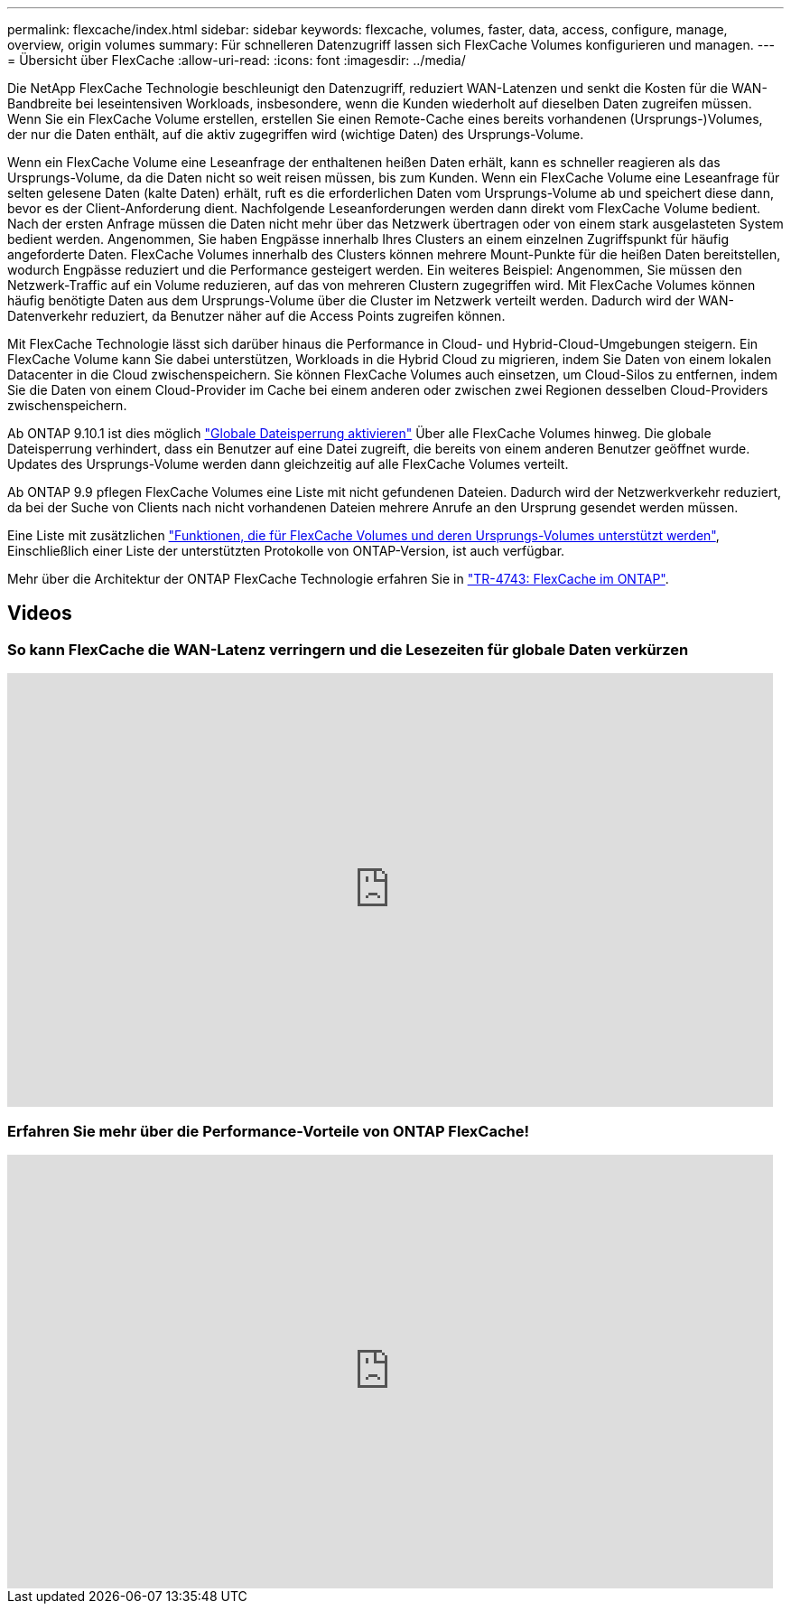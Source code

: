 ---
permalink: flexcache/index.html 
sidebar: sidebar 
keywords: flexcache, volumes, faster, data, access, configure, manage, overview, origin volumes 
summary: Für schnelleren Datenzugriff lassen sich FlexCache Volumes konfigurieren und managen. 
---
= Übersicht über FlexCache
:allow-uri-read: 
:icons: font
:imagesdir: ../media/


[role="lead"]
Die NetApp FlexCache Technologie beschleunigt den Datenzugriff, reduziert WAN-Latenzen und senkt die Kosten für die WAN-Bandbreite bei leseintensiven Workloads, insbesondere, wenn die Kunden wiederholt auf dieselben Daten zugreifen müssen. Wenn Sie ein FlexCache Volume erstellen, erstellen Sie einen Remote-Cache eines bereits vorhandenen (Ursprungs-)Volumes, der nur die Daten enthält, auf die aktiv zugegriffen wird (wichtige Daten) des Ursprungs-Volume.

Wenn ein FlexCache Volume eine Leseanfrage der enthaltenen heißen Daten erhält, kann es schneller reagieren als das Ursprungs-Volume, da die Daten nicht so weit reisen müssen, bis zum Kunden.  Wenn ein FlexCache Volume eine Leseanfrage für selten gelesene Daten (kalte Daten) erhält, ruft es die erforderlichen Daten vom Ursprungs-Volume ab und speichert diese dann, bevor es der Client-Anforderung dient. Nachfolgende Leseanforderungen werden dann direkt vom FlexCache Volume bedient. Nach der ersten Anfrage müssen die Daten nicht mehr über das Netzwerk übertragen oder von einem stark ausgelasteten System bedient werden.  Angenommen, Sie haben Engpässe innerhalb Ihres Clusters an einem einzelnen Zugriffspunkt für häufig angeforderte Daten.  FlexCache Volumes innerhalb des Clusters können mehrere Mount-Punkte für die heißen Daten bereitstellen, wodurch Engpässe reduziert und die Performance gesteigert werden. Ein weiteres Beispiel: Angenommen, Sie müssen den Netzwerk-Traffic auf ein Volume reduzieren, auf das von mehreren Clustern zugegriffen wird. Mit FlexCache Volumes können häufig benötigte Daten aus dem Ursprungs-Volume über die Cluster im Netzwerk verteilt werden.  Dadurch wird der WAN-Datenverkehr reduziert, da Benutzer näher auf die Access Points zugreifen können.

Mit FlexCache Technologie lässt sich darüber hinaus die Performance in Cloud- und Hybrid-Cloud-Umgebungen steigern. Ein FlexCache Volume kann Sie dabei unterstützen, Workloads in die Hybrid Cloud zu migrieren, indem Sie Daten von einem lokalen Datacenter in die Cloud zwischenspeichern.  Sie können FlexCache Volumes auch einsetzen, um Cloud-Silos zu entfernen, indem Sie die Daten von einem Cloud-Provider im Cache bei einem anderen oder zwischen zwei Regionen desselben Cloud-Providers zwischenspeichern.

Ab ONTAP 9.10.1 ist dies möglich link:global-file-locking-task.html["Globale Dateisperrung aktivieren"] Über alle FlexCache Volumes hinweg. Die globale Dateisperrung verhindert, dass ein Benutzer auf eine Datei zugreift, die bereits von einem anderen Benutzer geöffnet wurde.  Updates des Ursprungs-Volume werden dann gleichzeitig auf alle FlexCache Volumes verteilt.

Ab ONTAP 9.9 pflegen FlexCache Volumes eine Liste mit nicht gefundenen Dateien.  Dadurch wird der Netzwerkverkehr reduziert, da bei der Suche von Clients nach nicht vorhandenen Dateien mehrere Anrufe an den Ursprung gesendet werden müssen.

Eine Liste mit zusätzlichen link:supported-unsupported-features-concept.html["Funktionen, die für FlexCache Volumes und deren Ursprungs-Volumes unterstützt werden"], Einschließlich einer Liste der unterstützten Protokolle von ONTAP-Version, ist auch verfügbar.

Mehr über die Architektur der ONTAP FlexCache Technologie erfahren Sie in link:https://www.netapp.com/pdf.html?item=/media/7336-tr4743.pdf["TR-4743: FlexCache im ONTAP"].



== Videos



=== So kann FlexCache die WAN-Latenz verringern und die Lesezeiten für globale Daten verkürzen

video::rbbH0l74RWc[youtube,width=848,height=480]


=== Erfahren Sie mehr über die Performance-Vorteile von ONTAP FlexCache!

video::bWi1-8Ydkpg[youtube,width=848,height=480]
